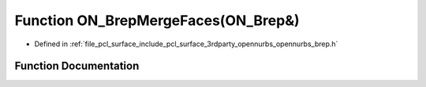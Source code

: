 .. _exhale_function_opennurbs__brep_8h_1ac72a4010d5d692d4efb672ef12295e59:

Function ON_BrepMergeFaces(ON_Brep&)
====================================

- Defined in :ref:`file_pcl_surface_include_pcl_surface_3rdparty_opennurbs_opennurbs_brep.h`


Function Documentation
----------------------


.. doxygenfunction:: ON_BrepMergeFaces(ON_Brep&)
